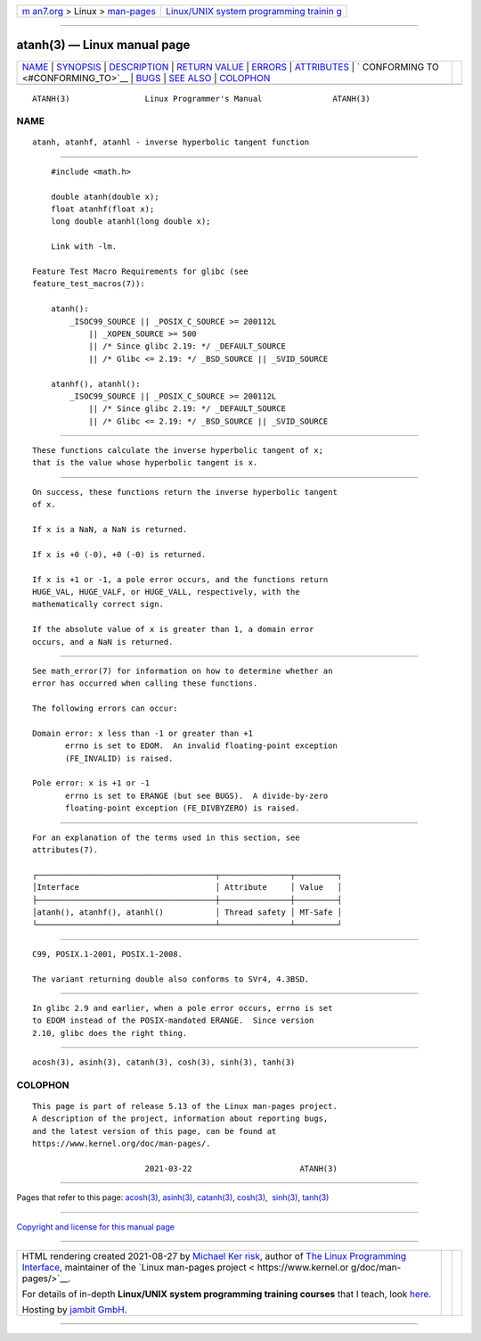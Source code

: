 .. container:: page-top

.. container:: nav-bar

   +----------------------------------+----------------------------------+
   | `m                               | `Linux/UNIX system programming   |
   | an7.org <../../../index.html>`__ | trainin                          |
   | > Linux >                        | g <http://man7.org/training/>`__ |
   | `man-pages <../index.html>`__    |                                  |
   +----------------------------------+----------------------------------+

--------------

atanh(3) — Linux manual page
============================

+-----------------------------------+-----------------------------------+
| `NAME <#NAME>`__ \|               |                                   |
| `SYNOPSIS <#SYNOPSIS>`__ \|       |                                   |
| `DESCRIPTION <#DESCRIPTION>`__ \| |                                   |
| `RETURN VALUE <#RETURN_VALUE>`__  |                                   |
| \| `ERRORS <#ERRORS>`__ \|        |                                   |
| `ATTRIBUTES <#ATTRIBUTES>`__ \|   |                                   |
| `                                 |                                   |
| CONFORMING TO <#CONFORMING_TO>`__ |                                   |
| \| `BUGS <#BUGS>`__ \|            |                                   |
| `SEE ALSO <#SEE_ALSO>`__ \|       |                                   |
| `COLOPHON <#COLOPHON>`__          |                                   |
+-----------------------------------+-----------------------------------+
| .. container:: man-search-box     |                                   |
+-----------------------------------+-----------------------------------+

::

   ATANH(3)                Linux Programmer's Manual               ATANH(3)

NAME
-------------------------------------------------

::

          atanh, atanhf, atanhl - inverse hyperbolic tangent function


---------------------------------------------------------

::

          #include <math.h>

          double atanh(double x);
          float atanhf(float x);
          long double atanhl(long double x);

          Link with -lm.

      Feature Test Macro Requirements for glibc (see
      feature_test_macros(7)):

          atanh():
              _ISOC99_SOURCE || _POSIX_C_SOURCE >= 200112L
                  || _XOPEN_SOURCE >= 500
                  || /* Since glibc 2.19: */ _DEFAULT_SOURCE
                  || /* Glibc <= 2.19: */ _BSD_SOURCE || _SVID_SOURCE

          atanhf(), atanhl():
              _ISOC99_SOURCE || _POSIX_C_SOURCE >= 200112L
                  || /* Since glibc 2.19: */ _DEFAULT_SOURCE
                  || /* Glibc <= 2.19: */ _BSD_SOURCE || _SVID_SOURCE


---------------------------------------------------------------

::

          These functions calculate the inverse hyperbolic tangent of x;
          that is the value whose hyperbolic tangent is x.


-----------------------------------------------------------------

::

          On success, these functions return the inverse hyperbolic tangent
          of x.

          If x is a NaN, a NaN is returned.

          If x is +0 (-0), +0 (-0) is returned.

          If x is +1 or -1, a pole error occurs, and the functions return
          HUGE_VAL, HUGE_VALF, or HUGE_VALL, respectively, with the
          mathematically correct sign.

          If the absolute value of x is greater than 1, a domain error
          occurs, and a NaN is returned.


-----------------------------------------------------

::

          See math_error(7) for information on how to determine whether an
          error has occurred when calling these functions.

          The following errors can occur:

          Domain error: x less than -1 or greater than +1
                 errno is set to EDOM.  An invalid floating-point exception
                 (FE_INVALID) is raised.

          Pole error: x is +1 or -1
                 errno is set to ERANGE (but see BUGS).  A divide-by-zero
                 floating-point exception (FE_DIVBYZERO) is raised.


-------------------------------------------------------------

::

          For an explanation of the terms used in this section, see
          attributes(7).

          ┌──────────────────────────────────────┬───────────────┬─────────┐
          │Interface                             │ Attribute     │ Value   │
          ├──────────────────────────────────────┼───────────────┼─────────┤
          │atanh(), atanhf(), atanhl()           │ Thread safety │ MT-Safe │
          └──────────────────────────────────────┴───────────────┴─────────┘


-------------------------------------------------------------------

::

          C99, POSIX.1-2001, POSIX.1-2008.

          The variant returning double also conforms to SVr4, 4.3BSD.


-------------------------------------------------

::

          In glibc 2.9 and earlier, when a pole error occurs, errno is set
          to EDOM instead of the POSIX-mandated ERANGE.  Since version
          2.10, glibc does the right thing.


---------------------------------------------------------

::

          acosh(3), asinh(3), catanh(3), cosh(3), sinh(3), tanh(3)

COLOPHON
---------------------------------------------------------

::

          This page is part of release 5.13 of the Linux man-pages project.
          A description of the project, information about reporting bugs,
          and the latest version of this page, can be found at
          https://www.kernel.org/doc/man-pages/.

                                  2021-03-22                       ATANH(3)

--------------

Pages that refer to this page: `acosh(3) <../man3/acosh.3.html>`__, 
`asinh(3) <../man3/asinh.3.html>`__, 
`catanh(3) <../man3/catanh.3.html>`__, 
`cosh(3) <../man3/cosh.3.html>`__,  `sinh(3) <../man3/sinh.3.html>`__, 
`tanh(3) <../man3/tanh.3.html>`__

--------------

`Copyright and license for this manual
page <../man3/atanh.3.license.html>`__

--------------

.. container:: footer

   +-----------------------+-----------------------+-----------------------+
   | HTML rendering        |                       | |Cover of TLPI|       |
   | created 2021-08-27 by |                       |                       |
   | `Michael              |                       |                       |
   | Ker                   |                       |                       |
   | risk <https://man7.or |                       |                       |
   | g/mtk/index.html>`__, |                       |                       |
   | author of `The Linux  |                       |                       |
   | Programming           |                       |                       |
   | Interface <https:     |                       |                       |
   | //man7.org/tlpi/>`__, |                       |                       |
   | maintainer of the     |                       |                       |
   | `Linux man-pages      |                       |                       |
   | project <             |                       |                       |
   | https://www.kernel.or |                       |                       |
   | g/doc/man-pages/>`__. |                       |                       |
   |                       |                       |                       |
   | For details of        |                       |                       |
   | in-depth **Linux/UNIX |                       |                       |
   | system programming    |                       |                       |
   | training courses**    |                       |                       |
   | that I teach, look    |                       |                       |
   | `here <https://ma     |                       |                       |
   | n7.org/training/>`__. |                       |                       |
   |                       |                       |                       |
   | Hosting by `jambit    |                       |                       |
   | GmbH                  |                       |                       |
   | <https://www.jambit.c |                       |                       |
   | om/index_en.html>`__. |                       |                       |
   +-----------------------+-----------------------+-----------------------+

--------------

.. container:: statcounter

   |Web Analytics Made Easy - StatCounter|

.. |Cover of TLPI| image:: https://man7.org/tlpi/cover/TLPI-front-cover-vsmall.png
   :target: https://man7.org/tlpi/
.. |Web Analytics Made Easy - StatCounter| image:: https://c.statcounter.com/7422636/0/9b6714ff/1/
   :class: statcounter
   :target: https://statcounter.com/
